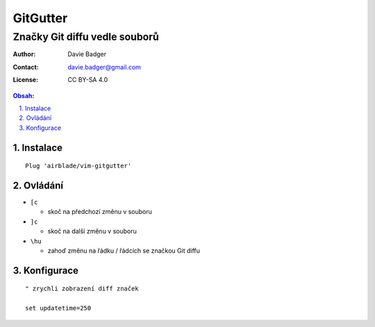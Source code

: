 ===========
 GitGutter
===========
--------------------------------
 Značky Git diffu vedle souborů
--------------------------------

:Author: Davie Badger
:Contact: davie.badger@gmail.com
:License: CC BY-SA 4.0

.. contents:: Obsah:

.. sectnum::
   :depth: 3
   :suffix: .

Instalace
=========

::

   Plug 'airblade/vim-gitgutter'

Ovládání
========

* ``[c``

  * skoč na předchozí změnu v souboru

* ``]c``

  * skoč na další změnu v souboru

* ``\hu``

  * zahoď změnu na řádku / řádcích se značkou Git diffu

Konfigurace
===========

::

   " zrychli zobrazení diff značek

   set updatetime=250
